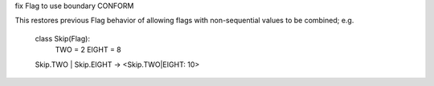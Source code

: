 fix Flag to use boundary CONFORM

This restores previous Flag behavior of allowing flags with non-sequential values to be combined; e.g.

    class Skip(Flag):
        TWO = 2
        EIGHT = 8

    Skip.TWO | Skip.EIGHT -> <Skip.TWO|EIGHT: 10>
